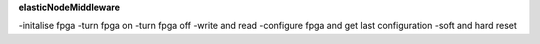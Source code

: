 **elasticNodeMiddleware**

-initalise fpga
-turn fpga on
-turn fpga off
-write and read
-configure fpga and get last configuration
-soft and hard reset
